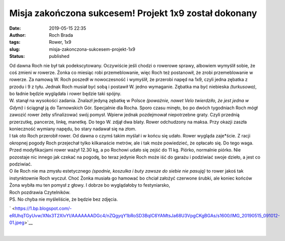 Misja zakończona sukcesem! Projekt 1x9 został dokonany
######################################################
:date: 2019-05-15 22:35
:author: Roch Brada
:tags: Rower, 1x9
:slug: misja-zakonczona-sukcesem-projekt-1x9
:status: published

| Od dawna Roch nie był tak podekscytowany. Oczywiście jeśli chodzi o rowerowe sprawy, albowiem wymyślił sobie, że coś zmieni w rowerze. Żonka co miesiąc robi przemeblowanie, więc Roch też postanowił, że zrobi przemeblowanie w rowerze. Za namową W. Roch poszedł w nowoczesność i wymyślił, że przerobi napęd na 1x9, czyli jedna zębatka z przodu i 9 z tyłu. Jednak Roch musiał być sobą i postawił W. jedno wymaganie. Zębatka ma być niebieska *(turkusowa)*, bo ładnie będzie wyglądała i rower będzie taki spójny.
| W. stanął na wysokości zadania. Znalazł jedyną zębatkę w Polsce *(poważnie, nawet Velo twierdziło, że jest jedna w Gdyni)* i ściągnął ją do Tarnowskich Gór. Specjalnie dla Rocha. Sporo czasu minęło, bo po dwóch tygodniach Roch mógł zawozić rower żeby sfinalizować swój pomysł. Wpierw jednak pozdejmował niepotrzebne graty. Czyli przednią przerzutkę, pancerze, linkę, manetkę. Do tego W. zdjął dwa blaty. Rower odchudzony na maksa. Przy okazji zaszła konieczność wymiany napędu, bo stary nadawał się na złom.
| I tak oto Roch przerobił rower. Od dawna o czymś takim myślał i w końcu się udało. Rower wygląda zaje*ście. Z racji okropnej pogody Roch przejechał tylko kilkanaście metrów, ale i tak może powiedzieć, że opłacało się. Do tego waga. Przed modyfikacjami rower ważył 12.30 kg, a po Rochowi udało się zejść do 11 kg. Piórko, normalnie piórko. Nie pozostaje nic innego jak czekać na pogodę, bo teraz jedynie Roch może iść do garażu i podziwiać swoje dzieło, a jest co podziwiać.
| O ile Roch nie ma zmysłu estetycznego *(spodnie, koszulka i buty zawsze do siebie nie pasują)* to rower jakoś tak instynktownie Roch wyczuł. Choć Żonka musiała go hamować bo chciał założyć czerwone śrubki, ale koniec końców Żona wybiła mu ten pomysł z głowy. I dobrze bo wyglądałoby to festyniarsko,
| Roch pozdrawia Czytelników.
| PS. No chyba nie myśleliście, że będzie bez zdjęcia.

.. raw:: html

   <div class="separator" style="clear: both; text-align: center;">

` <https://1.bp.blogspot.com/-eRUhqTGyUvw/XNx3T2XIvYI/AAAAAAADGc4/nZQgyqY1bRoSD3BqIC6YAMtsJa68U3VpgCKgBGAs/s1600/IMG_20190515_091012-01.jpeg>`__

.. raw:: html

   </div>

| 

.. raw:: html

   </p>

